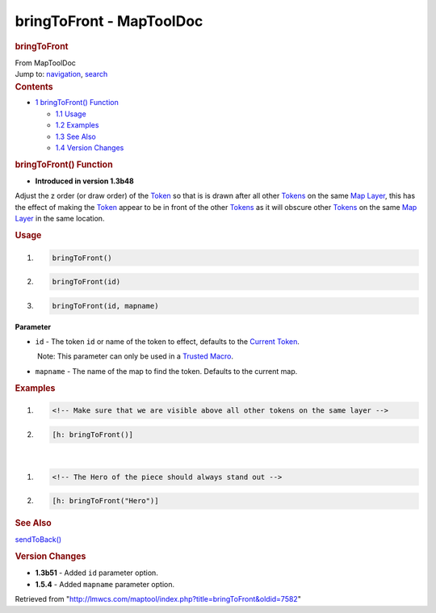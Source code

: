 =========================
bringToFront - MapToolDoc
=========================

.. contents::
   :depth: 3
..

.. container:: noprint
   :name: mw-page-base

.. container:: noprint
   :name: mw-head-base

.. container:: mw-body
   :name: content

   .. container:: mw-indicators

   .. rubric:: bringToFront
      :name: firstHeading
      :class: firstHeading

   .. container:: mw-body-content
      :name: bodyContent

      .. container::
         :name: siteSub

         From MapToolDoc

      .. container::
         :name: contentSub

      .. container:: mw-jump
         :name: jump-to-nav

         Jump to: `navigation <#mw-head>`__, `search <#p-search>`__

      .. container:: mw-content-ltr
         :name: mw-content-text

         .. container:: toc
            :name: toc

            .. container::
               :name: toctitle

               .. rubric:: Contents
                  :name: contents

            -  `1 bringToFront()
               Function <#bringToFront.28.29_Function>`__

               -  `1.1 Usage <#Usage>`__
               -  `1.2 Examples <#Examples>`__
               -  `1.3 See Also <#See_Also>`__
               -  `1.4 Version Changes <#Version_Changes>`__

         .. rubric:: bringToFront() Function
            :name: bringtofront-function

         .. container:: template_version

            • **Introduced in version 1.3b48**

         .. container:: template_description

            Adjust the z order (or draw order) of the
            `Token <Token>`__ so that is is drawn after
            all other `Tokens <Token>`__ on the same `Map
            Layer </maptool/index.php?title=Map_Layer&action=edit&redlink=1>`__,
            this has the effect of making the
            `Token <Token>`__ appear to be in front of the
            other `Tokens <Token>`__ as it will obscure
            other `Tokens <Token>`__ on the same `Map
            Layer </maptool/index.php?title=Map_Layer&action=edit&redlink=1>`__
            in the same location.

         .. rubric:: Usage
            :name: usage

         .. container:: mw-geshi mw-code mw-content-ltr

            .. container:: mtmacro source-mtmacro

               #. .. code-block:: none

                     bringToFront()

               #. .. code-block:: none

                     bringToFront(id)

               #. .. code-block:: none

                     bringToFront(id, mapname)

         **Parameter**

         -  ``id`` - The token ``id`` or name of the token to effect,
            defaults to the `Current
            Token <Current_Token>`__.

            .. container:: template_trusted_param

                Note: This parameter can only be used in a `Trusted
               Macro <Trusted_Macro>`__. 

         -  ``mapname`` - The name of the map to find the token.
            Defaults to the current map.

         .. rubric:: Examples
            :name: examples

         .. container:: template_examples

            .. container:: mw-geshi mw-code mw-content-ltr

               .. container:: mtmacro source-mtmacro

                  #. .. code-block:: none

                        <!-- Make sure that we are visible above all other tokens on the same layer -->

                  #. .. code-block:: none

                        [h: bringToFront()]

            | 

            .. container:: mw-geshi mw-code mw-content-ltr

               .. container:: mtmacro source-mtmacro

                  #. .. code-block:: none

                        <!-- The Hero of the piece should always stand out -->

                  #. .. code-block:: none

                        [h: bringToFront("Hero")]

         .. rubric:: See Also
            :name: see-also

         .. container:: template_also

            `sendToBack() <sendToBack>`__

         .. rubric:: Version Changes
            :name: version-changes

         .. container:: template_changes

            -  **1.3b51** - Added ``id`` parameter option.
            -  **1.5.4** - Added ``mapname`` parameter option.

      .. container:: printfooter

         Retrieved from
         "http://lmwcs.com/maptool/index.php?title=bringToFront&oldid=7582"

